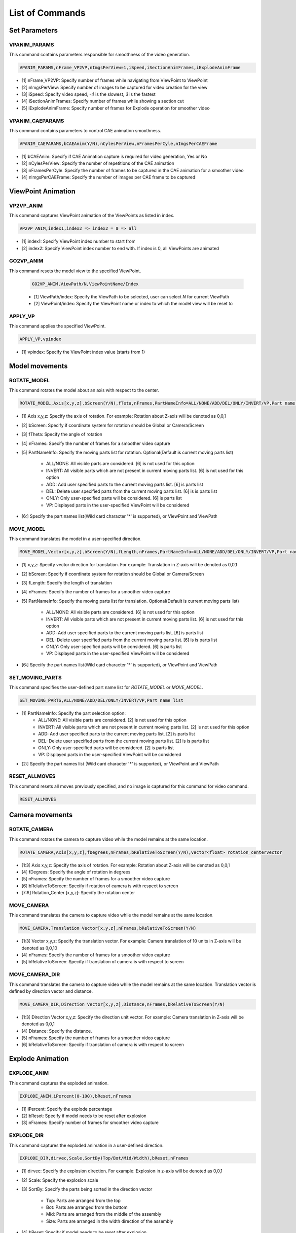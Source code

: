 **************************
List of Commands
**************************


Set Parameters
==============


VPANIM_PARAMS
**************

This command contains parameters responsible for smoothness of the video generation.

.. code-block:: 

    VPANIM_PARAMS,nFrame_VP2VP,nImgsPerView=1,iSpeed,iSectionAnimFrames,iExplodeAnimFrame

- [1] nFrame_VP2VP: Specify number of frames while navigating from ViewPoint to ViewPoint
- [2] nImgsPerView: Specify number of images to be captured for video creation for the view
- [3] iSpeed: Specify video speed, *-4* is the slowest, *3* is the fastest
- [4] iSectionAnimFrames: Specify number of frames while showing a section cut
- [5] iExplodeAnimFrame: Specify number of frames for Explode operation for smoother video


VPANIM_CAEPARAMS
*****************

This command contains parameters to control CAE animation smoothness.

.. code-block:: 

    VPANIM_CAEPARAMS,bCAEAnim(Y/N),nCylesPerView,nFramesPerCyle,nImgsPerCAEFrame

- [1] bCAEAnim: Specify if CAE Animation capture is required for video generation, Yes or No
- [2] nCylesPerView: Specify the number of repetitions of the CAE animation
- [3] nFramesPerCyle: Specify the number of frames to be captured in the CAE animation for a smoother video
- [4] nImgsPerCAEFrame: Specify the number of images per CAE frame to be captured


ViewPoint Animation
====================


VP2VP_ANIM
***********

This command captures ViewPoint animation of the ViewPoints as listed in index.

.. code-block:: 

    VP2VP_ANIM,index1,index2 => index2 = 0 => all

- [1] index1: Specify ViewPoint index number to start from
- [2] index2: Specify ViewPoint index number to end with. If index is 0, all ViewPoints are animated


GO2VP_ANIM
***********

This command resets the model view to the specified ViewPoint.

    .. code-block::

        GO2VP_ANIM,ViewPath/N,ViewPointName/Index

    - [1] ViewPath/index: Specify the ViewPath to be selected, user can select *N* for current ViewPath
    - [2] ViewPoint/index: Specify the ViewPoint name or index to which the model view will be reset to


APPLY_VP
*********

This command applies the specified ViewPoint.

.. code-block:: 

    APPLY_VP,vpindex

- [1] vpindex: Specify the ViewPoint index value (starts from 1)


Model movements
================


ROTATE_MODEL
*************

This command rotates the model about an axis with respect to the center.

.. code-block:: 

    ROTATE_MODEL,Axis[x,y,z],bScreen(Y/N),fTeta,nFrames,PartNameInfo=ALL/NONE/ADD/DEL/ONLY/INVERT/VP,Part name list

- [1] Axis x,y,z: Specify the axis of rotation. For example: Rotation about Z-axis will be denoted as 0,0,1
- [2] bScreen: Specify if coordinate system for rotation should be Global or Camera/Screen
- [3] fTheta: Specify the angle of rotation
- [4] nFrames: Specify the number of frames for a smoother video capture
- [5] PartNameInfo: Specify the moving parts list for rotation. Optional(Default is current moving parts list)

    - ALL/NONE: All visible parts are considered. [6] is not used for this option
    - INVERT: All visible parts which are not present in current moving parts list. [6] is not used for this option
    - ADD: Add user specified parts to the current moving parts list. [6] is parts list
    - DEL: Delete user specified parts from the current moving parts list. [6] is is parts list
    - ONLY: Only user-specified parts will be considered. [6] is parts list
    - VP: Displayed parts in the user-specified ViewPoint will be considered

- [6:] Specify the part names list(Wild card character '*' is supported), or ViewPoint and ViewPath


MOVE_MODEL
***********

This command translates the model in a user-specified direction.

.. code-block::

    MOVE_MODEL,Vector[x,y,z],bScreen(Y/N),fLength,nFrames,PartNameInfo=ALL/NONE/ADD/DEL/ONLY/INVERT/VP,Part name list

- [1] x,y,z: Specify vector direction for translation. For example: Translation in Z-axis will be denoted as 0,0,1
- [2] bScreen: Specify if coordinate system for rotation should be Global or Camera/Screen
- [3] fLength: Specify the length of translation
- [4] nFrames: Specify the number of frames for a smoother video capture
- [5] PartNameInfo: Specify the moving parts list for translation. Optional(Default is current moving parts list)

    - ALL/NONE: All visible parts are considered. [6] is not used for this option
    - INVERT: All visible parts which are not present in current moving parts list. [6] is not used for this option
    - ADD: Add user specified parts to the current moving parts list. [6] is parts list
    - DEL: Delete user specified parts from the current moving parts list. [6] is is parts list
    - ONLY: Only user-specified parts will be considered. [6] is parts list
    - VP: Displayed parts in the user-specified ViewPoint will be considered

- [6:] Specify the part names list(Wild card character '*' is supported), or ViewPoint and ViewPath


SET_MOVING_PARTS
*****************

This command specifies the user-defined part name list for *ROTATE_MODEL* or *MOVE_MODEL*.

.. code-block::

    SET_MOVING_PARTS,ALL/NONE/ADD/DEL/ONLY/INVERT/VP,Part name list

- [1] PartNameInfo: Specify the part selection option:
    - ALL/NONE: All visible parts are considered. [2] is not used for this option
    - INVERT: All visible parts which are not present in current moving parts list. [2] is not used for this option
    - ADD: Add user specified parts to the current moving parts list. [2] is parts list
    - DEL: Delete user specified parts from the current moving parts list. [2] is is parts list
    - ONLY: Only user-specified parts will be considered. [2] is parts list
    - VP: Displayed parts in the user-specified ViewPoint will be considered
- [2:] Specify the part names list (Wild card character '*' is supported), or ViewPoint and ViewPath


RESET_ALLMOVES
****************

This command resets all moves previously specified, and no image is captured for this command for video command.

.. code-block::

    RESET_ALLMOVES


Camera movements
=================


ROTATE_CAMERA
**************

This command rotates the camera to capture video while the model remains at the same location.

.. code-block::

    ROTATE_CAMERA,Axis[x,y,z],fDegrees,nFrames,bRelativeToScreen(Y/N),vector<float> rotation_centervector

- [1:3] Axis x,y,z: Specify the axis of rotation. For example: Rotation about Z-axis will be denoted as 0,0,1
- [4] fDegrees: Specify the angle of rotation in degrees
- [5] nFrames: Specify the number of frames for a smoother video capture
- [6] bRelativeToScreen: Specify if rotation of camera is with respect to screen
- [7:9] Rotation_Center [x,y,z]: Specify the rotation center


MOVE_CAMERA
************

This command translates the camera to capture video while the model remains at the same location.

.. code-block::

    MOVE_CAMERA,Translation Vector[x,y,z],nFrames,bRelativeToScreen(Y/N)

- [1:3] Vector x,y,z: Specify the translation vector. For example: Camera translation of 10 units in Z-axis will be denoted as 0,0,10
- [4] nFrames: Specify the number of frames for a smoother video capture
- [5] bRelativeToScreen: Specify if translation of camera is with respect to screen


MOVE_CAMERA_DIR
****************

This command translates the camera to capture video while the model remains at the same location. Translation vector is defined by direction vector and distance.

.. code-block::

    MOVE_CAMERA_DIR,Direction Vector[x,y,z],Distance,nFrames,bRelativeToScreen(Y/N)

- [1:3] Direction Vector x,y,z: Specify the direction unit vector. For example: Camera translation in Z-axis will be denoted as 0,0,1
- [4] Distance: Specify the distance.
- [5] nFrames: Specify the number of frames for a smoother video capture
- [6] bRelativeToScreen: Specify if translation of camera is with respect to screen


Explode Animation
==================


EXPLODE_ANIM
*************

This command captures the exploded animation.

.. code-block::

    EXPLODE_ANIM,iPercent(0-100),bReset,nFrames

- [1] iPercent: Specify the explode percentage
- [2] bReset: Specify if model needs to be reset after explosion
- [3] nFrames: Specify number of frames for smoother video capture


EXPLODE_DIR
************

This command captures the exploded animation in a user-defined direction.

.. code-block::

    EXPLODE_DIR,dirvec,Scale,SortBy(Top/Bot/Mid/Width),bReset,nFrames

- [1] dirvec: Specify the explosion direction. For example: Explosion in z-axis will be denoted as 0,0,1
- [2] Scale: Specify the explosion scale
- [3] SortBy: Specify the parts being sorted in the direction vector

    - Top: Parts are arranged from the top
    - Bot: Parts are arranged from the bottom
    - Mid: Parts are arranged from the middle of the assembly
    - Size: Parts are arranged in the width direction of the assembly

    .. image:: media/EXPLODE_DIR.png
        :width: 200


- [4] bReset: Specify if model needs to be reset after explosion
- [5] nFrames: Specify number of frames for smoother video capture


CUTSECTION_ANIM
****************

This command Captures animation of cut section.

.. code-block::

    CUTSECTION_ANIM,nFrames,bReset,Plane Normal(dx,dy,dz),NodeID/Position(x,y,z)

- [1] nFrames: Specify number of frames for smoother video capture
- [2] bReset: Specify if cutsection animation needs to move back to original position
- [3:5] Plane Normal: dx,dy,dz defining the normal vector of the plane
- [6,<:8>] NodeID/Position: Specify the node ID or position(x,y,z) upto which cut section plane should move


Capture CAE Animation
======================


CAPUTRE_CAEANIM
*****************

This command captures the CAE Animation in the current ViewPoint.

.. code-block::

    CAPUTRE_CAEANIM

- No Arguments

.. note:: It is recommended to preceed this command with *VPANIM_CAEPARAMS*. All parameters set will be used for capturing CAE animation.


START_CAEANIM
***************

This command defines parameters for CAE animation indicating to start the animation during camera movement.

.. code-block::

    START_CAEANIM,nCycles,Animtype(0/1/3),nFrames,bDeform(Y/N)

- [1] nCycles: Specify the number of times the animation would run for
- [2] Specify the CAE Animation type:

    - 0 indicates Linear Animation
    - 1 indicates Transient Animation
    - 3 indicates animating contour color based on Legend Palette using transparency

- [3] nFrames: Specify the number of frames for smoother video capture
- [4] bDeform: Specify if deformation is required in the animation or not


STOP_CAEANIM
*************

This command stops the CAE Animation during tha camera movement.

.. code-block::

    STOP_CAEANIM

- No Arguments


Parallel Animation
===================


PA_START
*********

This command starts Parallel (PA\_) Animation Commands.

.. code-block::

    PA_START,nFrames


- [1] nFrames: Number of Frames for all subsequent PA\_ Commands till *PA_END*


PA_END
*******

This command indicates the end of Parallel (PA\_) Animation Commands.

.. code-block::

    PA_END


- No Arguments


PA_MOVE
********

This command rotates and translates the selected parts.

.. code-block::

    PA_MOVE,T0=starttime,T1=endtime,fRotAxis[x,y,z],fTeta,fTransDir[3],fTLen,sPartlist


- [1] T0: Specify the start time(T0=0 to 1) of the animation, it is the fraction of total duration at which the command begins
- [2] T1: Specify the end time(T1=0 to 1) of the animation, it is the fraction of total duration at which the command ends
- [3:5] fRotAxis: Specify the axis of rotation. For example: Rotation about Z-axis will be denoted as 0,0,1
- [6] fTeta: Specify the angle of rotation in degrees
- [7:9] fTransDir: Specify the translation direction vector. For example: Translation in Z-axis will be denoted as 0,0,1
- [10] fTLen: Specify the length of translation
- [11:] sPartlist: Specify the part names list (Wild card character '*' is supported)


PA_ROTATE
**********


This command rotates the selected parts.

.. code-block::

    PA_ROTATE,T0=starttime,T1=endtime,fRotAxis[x,y,z],bScreen,fTeta,sPartlist


- [1] T0: Specify the start time(T0=0 to 1) of the animation, it is the fraction of total duration at which the command begins
- [2] T1: Specify the end time(T1=0 to 1) of the animation, it is the fraction of total duration at which the command ends
- [3:5] fRotAxis: Specify the axis of rotation. For example: Rotation about Z-axis will be denoted as 0,0,1
- [6] bScreen: Specify if coordinate system for rotation should be Screen or Global
- [7] fTeta: Specify the angle of rotation in degrees
- [8:] sPartlist: Specify the part names list (Wild card character '*' is supported)


PA_TRANS
*********

This command translates the selected parts.

.. code-block::

    PA_TRANS,T0=starttime,T1=endtime,fTransDir[x,y,z],bScreen,fTLen,sPartlist


- [1] T0: Specify the start time(T0=0 to 1) of the animation, it is the fraction of total duration at which the command begins
- [2] T1: Specify the end time(T1=0 to 1) of the animation, it is the fraction of total duration at which the command ends
- [3:5] fTransDir: Specify the translation direction vector. For example: Translation in Z-axis will be denoted as 0,0,1
- [6] bScreen: Specify if coordinate system for rotation should be Screen or Global
- [7] fTLen: Specify the length of translation
- [8:] sPartlist: Specify the part names list (Wild card character '*' is supported)


PA_OPAQUE
**********

This command changes transparancy of the selected parts.

.. code-block::

    PA_OPAQUE,T0=starttime,T1=endtime,Tranparancy(0-100),sPartlist


- [1] T0: Specify the start time(T0=0 to 1) of the animation, it is the fraction of total duration at which the command begins
- [2] T1: Specify the end time(T1=0 to 1) of the animation, it is the fraction of total duration at which the command ends
- [3] Tranparancy: Specify the tranparancy value (0-100) of the selected parts
- [4:] sPartlist: Specify the part names list (Wild card character '*' is supported)


PA_PARTCOLOR
**************

This command changes material color of the selected parts.

.. code-block::

    PA_PARTCOLOR,T0=starttime,T1=endtime,Color[R,G,B],sPartlist


- [1] T0: Specify the start time(T0=0 to 1) of the animation, it is the fraction of total duration at which the command begins
- [2] T1: Specify the end time(T1=0 to 1) of the animation, it is the fraction of total duration at which the command ends
- [3:5] Color: Specify the RGB value of color(floats 0 to 1) for the selected parts
- [6:] sPartlist: Specify the part names list (Wild card character '*' is supported)



PA_COLORPLOT
*************

This command sets the color plot animation On/Off for the selected parts.

.. code-block::

    PA_COLORPLOT,T0=starttime,T1=endtime,Color Plot(Y/N),sPartlist


- [1] T0: Specify the start time(T0=0 to 1) of the animation, it is the fraction of total duration at which the command begins
- [2] T1: Specify the end time(T1=0 to 1) of the animation, it is the fraction of total duration at which the command ends
- [3] Color Plot(Y/N): Specify if color plot animation is to be turned On(Y) of Off(N) for the selected parts
- [4:] sPartlist: Specify the part names list (Wild card character '*' is supported)


PA_CAEANIM
***********

This command plays the CAE Animation.

.. code-block::

    PA_CAEANIM,T0=starttime,T1=endtime,nFrames,Animtype(0/1/3),bDeform(Y/N)


- [1] T0: Specify the start time(T0=0 to 1) of the animation, it is the fraction of total duration at which the command begins
- [2] T1: Specify the end time(T1=0 to 1) of the animation, it is the fraction of total duration at which the command ends
- [3] nFrames: Specify the number of frames for smoother video capture
- [4] Animtype: Specify the CAE Animation type:

    - 0: Linear Animation
    - 1: Transient Animation
    - 3: Animating contour color based on Legend Palette using transparency

- [5] bDeform: Specify if deformed or undeformed CAE Animation is required

To use current animation settings: AnimType=NA,nFrames=0


PA_SHOWHIDE
************

This command shows or hides the selected parts.

.. code-block::

    PA_SHOWHIDE,T0=starttime,T1=endtime,Show/Hide Parts(Y/N),sPartlist


- [1] T0: Specify the start time(T0=0 to 1) of the animation, it is the fraction of total duration at which the command begins
- [2] T1: Specify the end time(T1=0 to 1) of the animation, it is the fraction of total duration at which the command ends
- [3] Show/Hide Parts: Specify if the selected parts are to be shown(Y) or hidden(N)
- [4:] sPartlist: Specify the part names list (Wild card character '*' is supported)


ViewPoint
==========


SELECT_VPATH
*************

This command selects the user-defined ViewPath and ViewPoint.

.. code-block::

    SELECT_VPATH,ViewPath Name,VP index

- [1] Viewpath Name: Specify the user-defined ViewPath Name
- [2] VP index: Specify the user-defined ViewPoint index


Insert Video / Image File
==========================


INSERT_VIDEO
*************

This command inserts the video from a user-specified file path.

.. code-block::

    INSERT_VIDEO,filepath

- [1] filepath


INSERT_IMGFOLDER
*****************

This command inserts images from a user-specified folder path.

.. code-block::

    INSERT_IMGFOLDER,folderpath

- [1] folderpath


Capture Images
===============


CAPUTRE_WAIT
*************

This command waits on a GUI display for a specified number of frames before capturing the next motion.

.. code-block::

    CAPUTRE_WAIT,nFrames

- [1] nFrames: Specify the user-defined number of frames


CAPTURE_IMAGE
**************

This command captures the current view as image.

.. code-block::

    CAPTURE_IMAGE


Save Video to File
===================


SAVE_VIDEO
************

This command saves the video in the user-defined file path.

.. code-block::

    SAVE_VIDEO,filepath,iSpeed[-4 to 3]

- [1] filepath: Specify user-defined location(along with filename and extension) for saving the video
- [2] iSpeed: Specify speed of the video, -4 being the slowest and 3 being the fastest


Others
=======


SHOWCMDS
*********

This command enables displaying the given commands.

.. code-block::

    SHOWCMDS,bCmd=Y/N

- [1] bCmd: Specify to show commands by Y/N, default is N(False)


EXIT
*****

This command stops the execution of command statements.

.. code-block::

    EXIT

- No Arguments